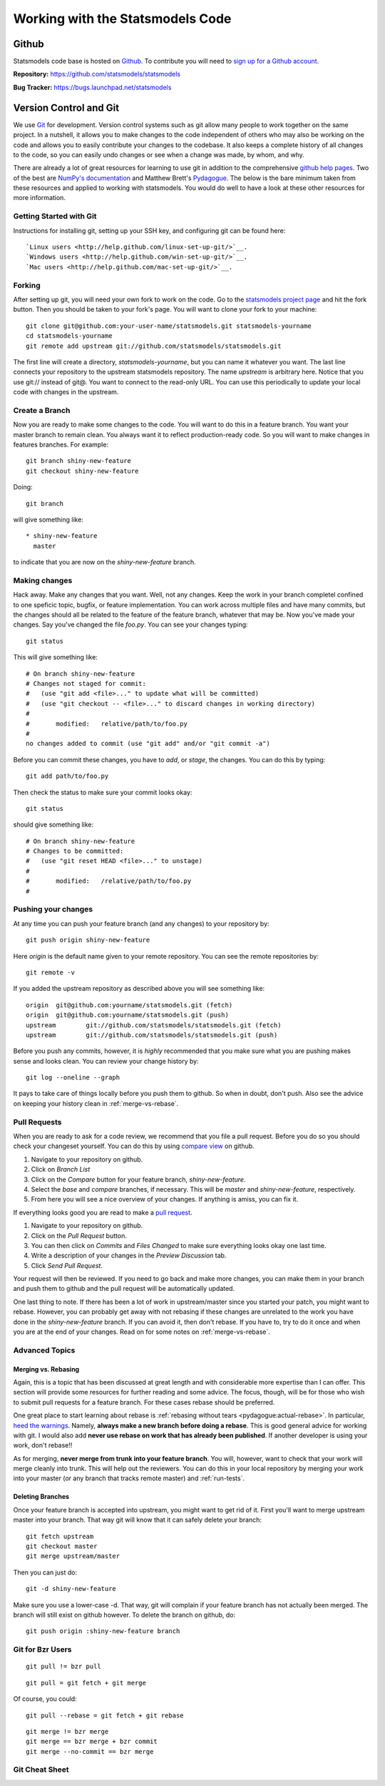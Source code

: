 Working with the Statsmodels Code
---------------------------------

Github
======
Statsmodels code base is hosted on `Github <https://www.github.com/>`_. To
contribute you will need to `sign up for a Github account <https://github.com/signup/free>`_.

**Repository:** https://github.com/statsmodels/statsmodels

**Bug Tracker:**  https://bugs.launchpad.net/statsmodels

Version Control and Git
=======================
We use `Git <http://git-scm.com/>`_ for development. Version control systems such as git allow many
people to work together on the same project.  In a nutshell, it allows you to make changes to the 
code independent of others who may also be working on the code and allows you to easily contribute 
your changes to the codebase. It also keeps a complete history of all changes to the code, so you can 
easily undo changes or see when a change was made, by whom, and why.

There are already a lot of great resources for learning to use git in addition to the comprehensive
`github help pages <http://help.github.com/>`__. Two of the best are `NumPy's documentation <http://docs.scipy.org/doc/numpy/dev/index.html>`__ and 
Matthew Brett's `Pydagogue <http://matthew-brett.github.com/pydagogue/>`__. The below is the bare minimum taken from these resources and applied to working with statsmodels. 
You would do well to have a look at these other resources for more information.

Getting Started with Git
~~~~~~~~~~~~~~~~~~~~~~~~
Instructions for installing git, setting up your SSH key, and configuring git can be found here::

`Linux users <http://help.github.com/linux-set-up-git/>`__.
`Windows users <http://help.github.com/win-set-up-git/>`__.
`Mac users <http://help.github.com/mac-set-up-git/>`__.

Forking
~~~~~~~
After setting up git, you will need your own fork to work on the code. Go to the `statsmodels project page <https://github.com/statsmodels/statsmodels>`__ and hit the fork button. Then you should be taken
to your fork's page. You will want to clone your fork to your machine: ::

    git clone git@github.com:your-user-name/statsmodels.git statsmodels-yourname
    cd statsmodels-yourname
    git remote add upstream git://github.com/statsmodels/statsmodels.git

The first line will create a directory, `statsmodels-yourname`, but you can name it whatever you want.
The last line connects your repository to the upstream statsmodels repository. The name `upstream` is
arbitrary here. Notice that you use git:// instead of git@. You want to connect to the read-only 
URL. You can use this periodically to update your local code with changes in the upstream.

Create a Branch
~~~~~~~~~~~~~~~
Now you are ready to make some changes to the code. You will want to do this in a feature branch. You
want your master branch to remain clean. You always want it to reflect production-ready code. So you
will want to make changes in features branches. For example::

    git branch shiny-new-feature
    git checkout shiny-new-feature
    
Doing::
    
    git branch

will give something like::

    * shiny-new-feature
      master

to indicate that you are now on the `shiny-new-feature` branch.

Making changes
~~~~~~~~~~~~~~

Hack away. Make any changes that you want. Well, not any changes. Keep the work in your branch 
completel confined to one speficic topic, bugfix, or feature implementation. You can work across
multiple files and have many commits, but the changes should all be related to the feature of the 
feature branch, whatever that may be. Now you've made your changes. Say you've changed the file
`foo.py`. You can see your changes typing::

    git status

This will give something like::

    # On branch shiny-new-feature
    # Changes not staged for commit:
    #   (use "git add <file>..." to update what will be committed)
    #   (use "git checkout -- <file>..." to discard changes in working directory)
    #
    #       modified:   relative/path/to/foo.py
    #
    no changes added to commit (use "git add" and/or "git commit -a")

Before you can commit these changes, you have to `add`, or `stage`, the changes. You can do this by 
typing::

    git add path/to/foo.py

Then check the status to make sure your commit looks okay::

    git status

should give something like::

    # On branch shiny-new-feature
    # Changes to be committed:
    #   (use "git reset HEAD <file>..." to unstage)
    #
    #       modified:   /relative/path/to/foo.py
    #

Pushing your changes
~~~~~~~~~~~~~~~~~~~~

At any time you can push your feature branch (and any changes) to your repository by::

    git push origin shiny-new-feature

Here `origin` is the default name given to your remote repository. You can see the remote repositories
by::
    
    git remote -v

If you added the upstream repository as described above you will see something like::

    origin  git@github.com:yourname/statsmodels.git (fetch)
    origin  git@github.com:yourname/statsmodels.git (push)
    upstream        git://github.com/statsmodels/statsmodels.git (fetch)
    upstream        git://github.com/statsmodels/statsmodels.git (push)

Before you push any commits, however, it is *highly* recommended that you make sure what you are 
pushing makes sense and looks clean. You can review your change history by::

    git log --oneline --graph

It pays to take care of things locally before you push them to github. So when in doubt, don't push. 
Also see the advice on keeping your history clean in :ref:`merge-vs-rebase`.

.. _pull-requests:

Pull Requests
~~~~~~~~~~~~~
When you are ready to ask for a code review, we recommend that you file a pull request. Before you 
do so you should check your changeset yourself. You can do this by using
`compare view <https://github.com/blog/612-introducing-github-compare-view>`__ on github. 

#. Navigate to your repository on github.
#. Click on `Branch List`
#. Click on the `Compare` button for your feature branch, `shiny-new-feature`.
#. Select the `base` and `compare` branches, if necessary. This will be `master` and 
   `shiny-new-feature`, respectively.
#. From here you will see a nice overview of your changes. If anything is amiss, you can fix it.

If everything looks good you are read to make a `pull request <http://help.github.com/send-pull-requests/>`__.

#. Navigate to your repository on github.
#. Click on the `Pull Request` button.
#. You can then click on `Commits` and `Files Changed` to make sure everything looks okay one last time.
#. Write a description of your changes in the `Preview Discussion` tab.
#. Click `Send Pull Request`.

Your request will then be reviewed. If you need to go back and make more changes, you can make them
in your branch and push them to github and the pull request will be automatically updated.

One last thing to note. If there has been a lot of work in upstream/master since you started your 
patch, you might want to rebase. However, you can probably get away with not rebasing if these changes
are unrelated to the work you have done in the `shiny-new-feature` branch. If you can avoid it, then 
don't rebase. If you have to, try to do it once and when you are at the end of your changes. Read on 
for some notes on :ref:`merge-vs-rebase`.

Advanced Topics
~~~~~~~~~~~~~~~

.. _merge-vs-rebase:

Merging vs. Rebasing
^^^^^^^^^^^^^^^^^^^^
Again, this is a topic that has been discussed at great length and with considerable more expertise 
than I can offer. This section will provide some resources for further reading and some advice. The 
focus, though, will be for those who wish to submit pull requests for a feature branch. For these 
cases rebase should be preferred.

One great place to start learning about rebase is :ref:`rebasing without tears <pydagogue:actual-rebase>`. 
In particular, `heed the warnings <http://matthew-brett.github.com/pydagogue/rebase_without_tears.html#safety>`__. Namely, **always make a new branch before doing a rebase**. This is good general advice for
working with git. I would also add **never use rebase on work that has already been published**. If 
another developer is using your work, don't rebase!!

As for merging, **never merge from trunk into your feature branch**. You will, however, want to check
that your work will merge cleanly into trunk. This will help out the reviewers. You can do this 
in your local repository by merging your work into your master (or any branch that tracks remote 
master) and :ref:`run-tests`.

Deleting Branches
^^^^^^^^^^^^^^^^^

Once your feature branch is accepted into upstream, you might want to get rid of it. First you'll want 
to merge upstream master into your branch. That way git will know that it can safely delete your 
branch::

    git fetch upstream
    git checkout master
    git merge upstream/master

Then you can just do::

    git -d shiny-new-feature
 
Make sure you use a lower-case -d. That way, git will complain if your feature branch has not actually
been merged. The branch will still exist on github however. To delete the branch on github, do::

    git push origin :shiny-new-feature branch

Git for Bzr Users
~~~~~~~~~~~~~~~~~

::

    git pull != bzr pull

::

    git pull = git fetch + git merge

Of course, you could::

    git pull --rebase = git fetch + git rebase

::

    git merge != bzr merge
    git merge == bzr merge + bzr commit 
    git merge --no-commit == bzr merge
 
Git Cheat Sheet
~~~~~~~~~~~~~~~

.. todo::
    
    Fill in as needed.

